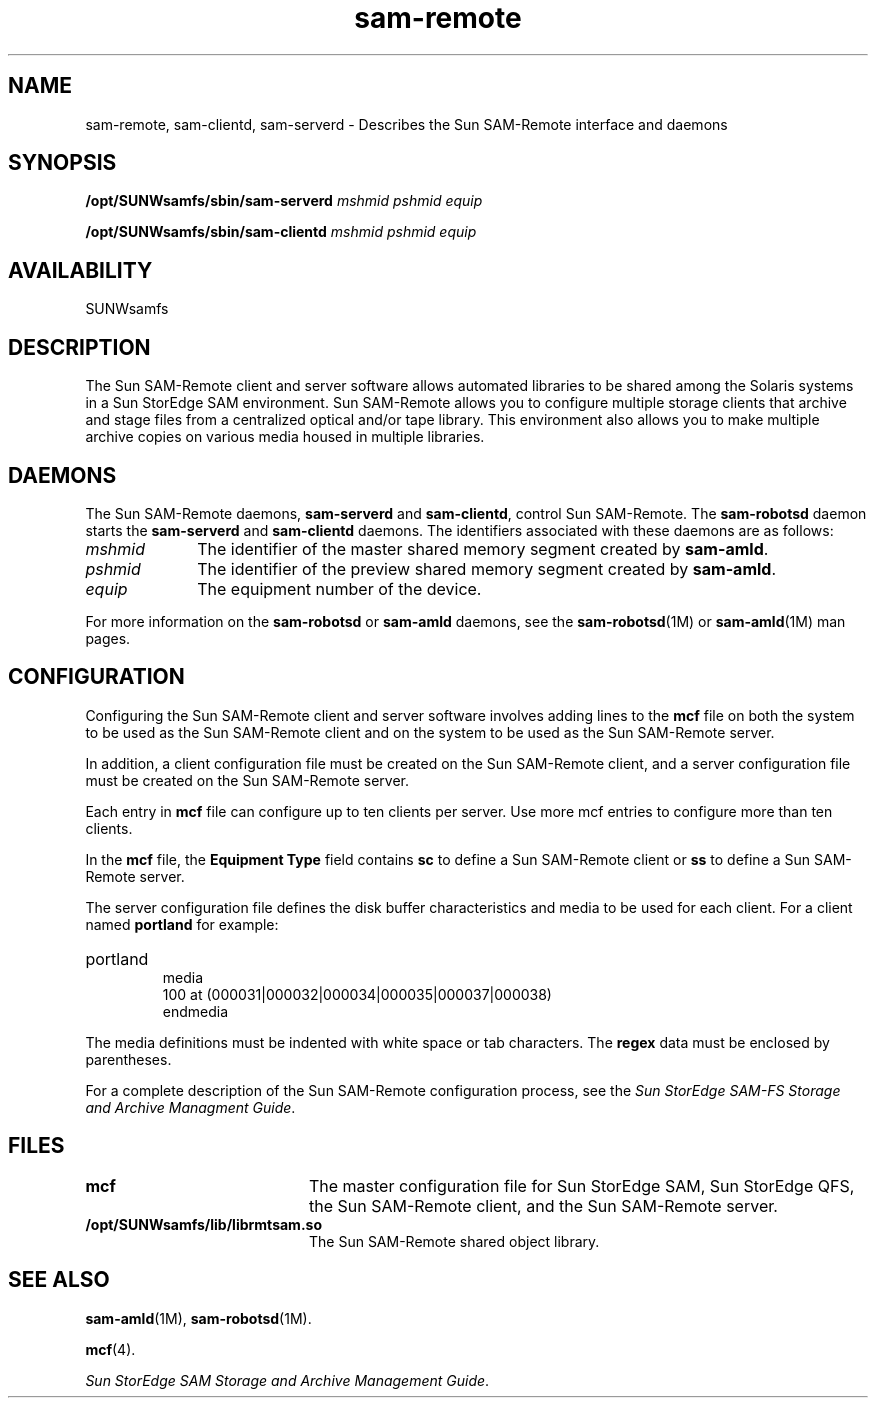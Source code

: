 .\" $Revision: 1.20 $
.ds ]W Sun Microsystems
.\" SAM-QFS_notice_begin
.\"
.\" CDDL HEADER START
.\"
.\" The contents of this file are subject to the terms of the
.\" Common Development and Distribution License (the "License").
.\" You may not use this file except in compliance with the License.
.\"
.\" You can obtain a copy of the license at pkg/OPENSOLARIS.LICENSE
.\" or http://www.opensolaris.org/os/licensing.
.\" See the License for the specific language governing permissions
.\" and limitations under the License.
.\"
.\" When distributing Covered Code, include this CDDL HEADER in each
.\" file and include the License file at pkg/OPENSOLARIS.LICENSE.
.\" If applicable, add the following below this CDDL HEADER, with the
.\" fields enclosed by brackets "[]" replaced with your own identifying
.\" information: Portions Copyright [yyyy] [name of copyright owner]
.\"
.\" CDDL HEADER END
.\"
.\" Copyright 2009 Sun Microsystems, Inc.  All rights reserved.
.\" Use is subject to license terms.
.\"
.\" SAM-QFS_notice_end
.nh
.na
.TH sam-remote 7 "21 Feb 2003"
.SH NAME
sam-remote, sam-clientd, sam-serverd \- Describes the Sun \%SAM-Remote interface and daemons
.SH SYNOPSIS
\fB/opt/SUNWsamfs/sbin/sam-serverd \fImshmid pshmid equip\fR
.PP
\fB/opt/SUNWsamfs/sbin/sam-clientd \fImshmid pshmid equip\fR
.SH AVAILABILITY
SUNWsamfs
.SH DESCRIPTION
The Sun \%SAM-Remote client and server software allows automated
libraries to be
shared among the Solaris systems in a Sun StorEdge SAM environment.
Sun \%SAM-Remote allows you to configure multiple storage clients
that archive and stage files from a centralized optical and/or
tape library.  This environment also allows you to make multiple
archive copies on various media housed in multiple libraries.
.SH DAEMONS
The Sun \%SAM-Remote daemons, \%\fBsam-serverd\fR and \%\fBsam-clientd\fR,
control Sun \%SAM-Remote.  The \%\fBsam-robotsd\fR daemon starts the
\%\fBsam-serverd\fR and \%\fBsam-clientd\fR daemons.
The identifiers associated with these daemons are as follows:
.TP 10
\fImshmid\fR
The identifier of the master shared memory segment created
by \%\fBsam-amld\fR.
.TP
\fIpshmid\fR
The identifier of the preview shared memory segment created
by \%\fBsam-amld\fR.
.TP
\fIequip\fR
The equipment number of the device.
.PP
For more information on the \%\fBsam-robotsd\fR or
\%\fBsam-amld\fR daemons, see the
\%\fBsam-robotsd\fR(1M) or \%\fBsam-amld\fR(1M) man pages.
.SH CONFIGURATION
Configuring the Sun \%SAM-Remote client and server software involves
adding lines to the \fBmcf\fR file on both the system to be used as
the Sun \%SAM-Remote client and on the system to be used as
the Sun \%SAM-Remote server.
.PP
In addition, a client configuration file must be created on
the Sun \%SAM-Remote client, and a server configuration file must be
created on the Sun \%SAM-Remote server.
.PP
Each entry in \fBmcf\fR file can configure up to ten clients per server.
Use more mcf entries to configure more than ten clients.
.PP
In the \fBmcf\fR file, the \fBEquipment Type\fR field contains \fBsc\fR
to define a Sun SAM-Remote client or \fBss\fR to define a Sun SAM-Remote
server.
.PP
The server configuration file defines the disk buffer characteristics and 
media to be used for each client. For a client named \fBportland\fR for example:
.HP
portland
     media
     100 at (000031|000032|000034|000035|000037|000038)
     endmedia
.PP
The media definitions must be indented with white space or tab characters.
The \fBregex\fR data must be enclosed by parentheses.
.PP
For a complete description of the Sun \%SAM-Remote configuration
process,
see the \fISun StorEdge SAM-FS Storage and Archive Managment Guide\fR.
.SH FILES
.TP 20
\fBmcf\fR
The master configuration file for Sun StorEdge SAM, Sun StorEdge QFS,
the Sun \%SAM-Remote client, and the Sun \%SAM-Remote server.
.TP
\fB/opt/SUNWsamfs/lib/librmtsam.so\fR
The Sun \%SAM-Remote shared object library.
.SH SEE ALSO
\fBsam-amld\fR(1M),
\fBsam-robotsd\fR(1M).
.PP
\fBmcf\fR(4).
.PP
\fISun StorEdge SAM Storage and Archive Management Guide\fR.
